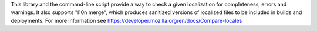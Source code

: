 This library and the command-line script provide a way to check
a given localization for completeness, errors and warnings. It also supports
"l10n merge", which produces sanitized versions of localized files to be
included in builds and deployments. For more information see
https://developer.mozilla.org/en/docs/Compare-locales


